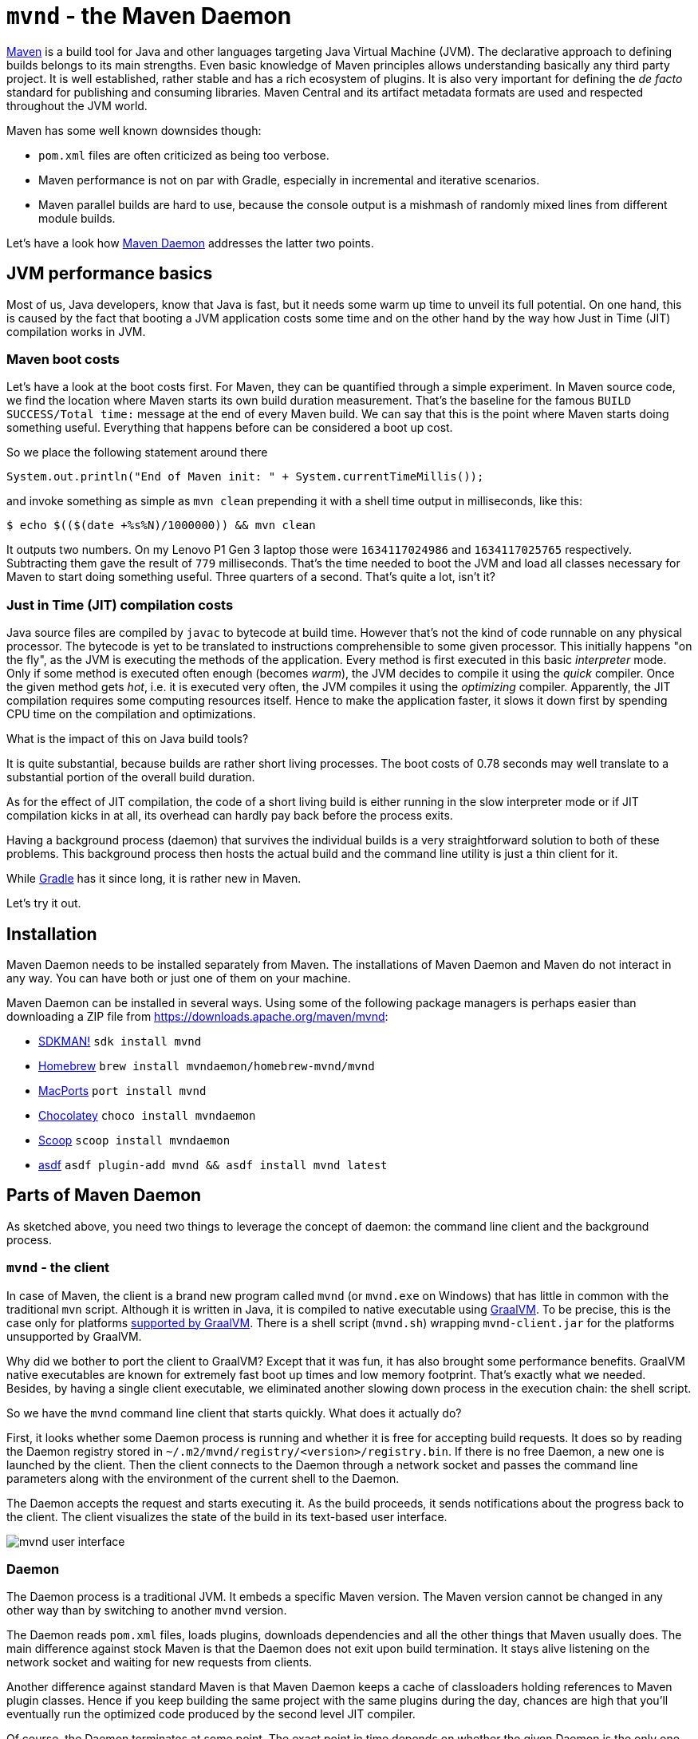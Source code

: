 = `mvnd` - the Maven Daemon
:showtitle:
:page-layout: tagged-post
:page-root: ../../../
:page-tags: [maven,mvnd]
:sectanchors:

https://maven.apache.org/[Maven] is a build tool for Java and other languages targeting Java Virtual Machine (JVM).
The declarative approach to defining builds belongs to its main strengths.
Even basic knowledge of Maven principles allows understanding basically any third party project.
It is well established, rather stable and has a rich ecosystem of plugins.
It is also very important for defining the _de facto_ standard for publishing and consuming libraries.
Maven Central and its artifact metadata formats are used and respected throughout the JVM world.

Maven has some well known downsides though:

* `pom.xml` files are often criticized as being too verbose.
* Maven performance is not on par with Gradle, especially in incremental and iterative scenarios.
* Maven parallel builds are hard to use, because the console output is a mishmash of randomly mixed lines
  from different module builds.

Let's have a look how https://github.com/apache/maven-mvnd[Maven Daemon] addresses the latter two points.

== JVM performance basics

Most of us, Java developers, know that Java is fast, but it needs some warm up time to unveil its full potential.
On one hand, this is caused by the fact that booting a JVM application costs some time
and on the other hand by the way how Just in Time (JIT) compilation works in JVM.

=== Maven boot costs

Let's have a look at the boot costs first.
For Maven, they can be quantified through a simple experiment.
In Maven source code, we find the location where Maven starts its own build duration measurement.
That's the baseline for the famous `BUILD SUCCESS/Total time:` message at the end of every Maven build.
We can say that this is the point where Maven starts doing something useful.
Everything that happens before can be considered a boot up cost.

So we place the following statement around there

[source,java]
----
System.out.println("End of Maven init: " + System.currentTimeMillis());
----

and invoke something as simple as `mvn clean` prepending it with a shell time output in milliseconds, like this:

[source,shell]
----
$ echo $(($(date +%s%N)/1000000)) && mvn clean
----

It outputs two numbers.
On my Lenovo P1 Gen 3 laptop those were `1634117024986` and `1634117025765` respectively.
Subtracting them gave the result of `779` milliseconds.
That's the time needed to boot the JVM and load all classes necessary for Maven to start doing something useful.
Three quarters of a second.
That's quite a lot, isn't it?

=== Just in Time (JIT) compilation costs

Java source files are compiled by `javac` to bytecode at build time.
However that's not the kind of code runnable on any physical processor.
The bytecode is yet to be translated to instructions comprehensible to some given processor.
This initially happens "on the fly", as the JVM is executing the methods of the application.
Every method is first executed in this basic _interpreter_ mode.
Only if some method is executed often enough (becomes _warm_), the JVM decides to compile it using the _quick_ compiler.
Once the given method gets _hot_, i.e. it is executed very often, the JVM compiles it using the _optimizing_ compiler.
Apparently, the JIT compilation requires some computing resources itself.
Hence to make the application faster, it slows it down first by spending CPU time on the compilation and optimizations.

What is the impact of this on Java build tools?

It is quite substantial, because builds are rather short living processes.
The boot costs of 0.78 seconds may well translate to a substantial portion of the overall build duration.

As for the effect of JIT compilation, the code of a short living build is either running in the slow interpreter mode
or if JIT compilation kicks in at all, its overhead can hardly pay back before the process exits.

Having a background process (daemon) that survives the individual builds is a very straightforward solution to both of these problems.
This background process then hosts the actual build and the command line utility is just a thin client for it.

While https://gradle.org/[Gradle] has it since long, it is rather new in Maven.

Let's try it out.

== Installation

Maven Daemon needs to be installed separately from Maven.
The installations of Maven Daemon and Maven do not interact in any way.
You can have both or just one of them on your machine.

Maven Daemon can be installed in several ways.
Using some of the following package managers is perhaps easier than downloading a ZIP file from
https://downloads.apache.org/maven/mvnd[https://downloads.apache.org/maven/mvnd]:

* https://sdkman.io/sdks#mvnd[SDKMAN!] `sdk install mvnd`
* https://brew.sh/[Homebrew] `brew install mvndaemon/homebrew-mvnd/mvnd`
* https://www.macports.org/[MacPorts] `port install mvnd`
* https://community.chocolatey.org/packages/mvndaemon[Chocolatey] `choco install mvndaemon`
* https://scoop.sh/[Scoop] `scoop install mvndaemon`
* https://github.com/joschi/asdf-mvnd#install[asdf] `asdf plugin-add mvnd && asdf install mvnd latest`

== Parts of Maven Daemon

As sketched above, you need two things to leverage the concept of daemon: the command line client and the background process.

=== `mvnd` - the client

In case of Maven, the client is a brand new program called `mvnd` (or `mvnd.exe` on Windows) that has little in common
with the traditional `mvn` script.
Although it is written in Java, it is compiled to native executable using https://www.graalvm.org/[GraalVM].
To be precise, this is the case only for platforms https://www.graalvm.org/latest/docs/introduction/#features-support[supported by GraalVM].
There is a shell script (`mvnd.sh`) wrapping `mvnd-client.jar` for the platforms unsupported by GraalVM.

Why did we bother to port the client to GraalVM?
Except that it was fun, it has also brought some performance benefits.
GraalVM native executables are known for extremely fast boot up times and low memory footprint.
That's exactly what we needed.
Besides, by having a single client executable, we eliminated another slowing down process in the execution chain:
the shell script.

So we have the `mvnd` command line client that starts quickly.
What does it actually do?

First, it looks whether some Daemon process is running and whether it is free for accepting build requests.
It does so by reading the Daemon registry stored in `~/.m2/mvnd/registry/<version>/registry.bin`.
If there is no free Daemon, a new one is launched by the client.
Then the client connects to the Daemon through a network socket
and passes the command line parameters along with the environment of the current shell to the Daemon.

The Daemon accepts the request and starts executing it.
As the build proceeds, it sends notifications about the progress back to the client.
The client visualizes the state of the build in its text-based user interface.

[[mvnd-ui]]
image::/images/2023/2023-05-21-mvnd-maven-daemon/ui.png["mvnd user interface"]

=== Daemon

The Daemon process is a traditional JVM.
It embeds a specific Maven version.
The Maven version cannot be changed in any other way than by switching to another `mvnd` version.

The Daemon reads `pom.xml` files, loads plugins, downloads dependencies and all the other things that Maven usually does.
The main difference against stock Maven is that the Daemon does not exit upon build termination.
It stays alive listening on the network socket and waiting for new requests from clients.

Another difference against standard Maven is that Maven Daemon keeps a cache of classloaders
holding references to Maven plugin classes.
Hence if you keep building the same project with the same plugins during the day,
chances are high that you'll eventually run the optimized code produced by the second level JIT compiler.

Of course, the Daemon terminates at some point.
The exact point in time depends on whether the given Daemon is the only one running.
In such a case, it exist after 3 hours of being idle.
This value is configurable - see the Configuration section below.

If there are other Daemons running that were idle for longer time than the current Daemon,
then the current Daemon exists much faster - the default is 10 seconds and it is also configurable.

The state of the running Daemons can be inspected using `mvnd --status` command.
Here is an example output:

[source,shell]
----
$ mvnd --status
  ID  PID                Address  Status  RSS             Last activity  Java home
5a12  3434  inet:/127.0.0.1:46675  Idle   721m  2023-05-21T20:12:16.905  ~/java/17.0.5-tem
56fd  3181  inet:/127.0.0.1:34947  Busy   7g    2023-05-21T20:11:57.953  ~/java/17.0.5-tem
----

Note that the RSS column shows the amount of memory occupied by the given Daemon process.

All running Daemons can be stopped by invoking

[source,shell]
----
$ mvnd --stop
----

=== Parallel by default

Unlike standard Maven, `mvnd` builds multimodule projects in parallel.

The default number of build threads is given by the expression `Runtime.getRuntime().availableProcessors() - 1`.

Another condition is that the dependency relationships between the modules in the current source tree must actually allow a parallel build.

For example, if there are three modules `A`, `B` and `C` to be built
and the dependencies look like the following

[source]
----
    A
   / \
  B   C    (Lower depends on upper)
----

then the module `A` is built first.
After that, the modules `B` and `C` can be built in parallel.

This kind of parallel execution brings substantial speedups in "wide" module graphs
where there are many siblings having a few common dependencies.

==== Smart builder

Maven has pluggable builders since version 3.2.1.
Those are strategies for scheduling and building modules.
Standard Maven offers two implementations:

* `singlethreaded` (default)
* `multithreaded` - used with `-T/--threads` command line option

Maven Daemon uses a third builder called https://github.com/takari/takari-smart-builder[Takari Smart builder].

Its authors characterize it as follows:

[quote,From Takari Extensions for Apache Maven book http://takari.io/book/30-team-maven.html#takari-smart-builder]
____
The primary difference between the standard multi-threaded scheduler in Maven and the Smart builder is illustrated below.

.Multi-threaded builder vs. Smart builder
image::/images/2023/2023-05-21-mvnd-maven-daemon/smart-builder-scheduler.png["Multi-threaded builder vs. Smart builder"]

The standard multi-threaded scheduler is using a rather naive and simple approach of using dependency-depth information in the project.
It builds everything at a given dependency-depth before continuing to the next level.

The Takari Smart Builder is using a more advanced approach of dependency-path information.
Projects are aggressively built along a dependency-path in topological order as upstream dependencies have been satisfied.
____

== Benchmarks

https://github.com/apache/camel-quarkus[Camel Quarkus] is a project where `mvnd` speed gains are visible especially well:
it has 1336 Maven modules and its module graph is rather flat and wide.

The test machine's CPU was AMD Ryzen 9 5950X with 16 cores and 32 virtual threads.

Here are the build durations:

[cols="1,3,1,1"]
|===
|Run no. |Command                      |Duration min:sec | Speedup

|        |mvn clean install -Dquickly¹ | 2:42            | (baseline)

|1       |mvnd clean install -Dquickly | 0:56            | 2.9x

|2       |mvnd clean install -Dquickly | 0:48            | 3.4x

|3       |mvnd clean install -Dquickly | 0:46            | 3.5x
|===

¹) `-Dquickly` disables plugins non-essential for a build that previously passed all checks on the CI,
such as tests, source formatting, enforcer, etc.
You may want to check this https://www.youtube.com/watch?v=Gwmmz_T6THA[video]
or https://peter.palaga.org/presentations/221010-maven-my-life-is-short[slides]
for more details about what `-Dquickly` does exactly.

The effect of the parallel build can be seen very well when comparing the baseline `mvn` run
with the first (on a cold JVM) `mvnd` run.
The `mvnd` build is 2.9 times faster thanks to the parallel build execution.

The effects of not restarting the warmed-up JVM can be observed when comparing the subsequent runs of `mvnd`:
the second `mvnd` run is 8 seconds faster than the first one and the third is even 2 more seconds faster.
This gradual acceleration is caused by the fact that with every iteration, less time is spent by JIT compilation
and the already JIT-compiled code runs faster.

=== Single module builds

We have demonstrated the `mvnd` speed gains for large multimodule builds.
But some folks do not build large multimodule projects at all.
There are also small and single module projects.
Or one can build a single module within a hierarchy.
Would there be any speed benefits there?

Let's have a look at an example.
https://github.com/quarkusio/gizmo[Gizmo] is a single module project having 50 main Java classes and 40 test classes.

[cols="1,3,1,1"]
|===
|Run no. |Command                        |Duration sec |Speedup

|        |mvn clean install -DskipTests  |2.86         |(baseline)

|1       |mvnd clean install -DskipTests |3.24         |0.88x

|2       |mvnd clean install -DskipTests |0.61         |4.66x

|3       |mvnd clean install -DskipTests |0.52         |5.53x
|===

There is no gain from parallel execution here because we build just a single module.
All we can see are the gains from reusing the warmed-up Daemon JVM.

We see that the first `mvnd` run is slower than the `mvn` baseline.
This can be explained through the overhead caused by starting the Daemon and connecting to it through a network socket.

But already the second `mvnd` build is 4.66 faster than the `mvn` baseline.
0.61 seconds vs. 2.86 seconds is a difference clearly perceivable by a human.
The third one is even faster.
0.52 seconds is pretty snappy for this kind of build.

== Configuration

The behavior of Maven Daemon can be customized in many ways.
The options can be passed either via command line or can be stored permanently in one of the following locations
(in descending order of precedence):

* `${maven.multiModuleProjectDirectory}/.mvn/mvnd.properties`
* `${user.home}/.m2/mvnd.properties`
* `${mvnd.home}/conf/mvnd.properties`

All configuration options and command line parameters can be listed via

[source,shell]
----
$ mvnd --help
----

It makes little sense to list them all here.
Let us pick a few interesting ones.

All stock Maven options, such as `-am/--also-make`, `-B/--batch-mode`, `-D/--define`, `-P,--activate-profiles`, `-v/-version`, etc.
are supported also by `mvnd`.

`--completion bash` - the completion for Bash shell. You may want to add `source <(mvnd --completion bash)` to your `~/bashrc` or `~/.bash_profile`.

`-Dmvnd.serial/-1/--serial` - use one thread, no log buffering and the default project builder to behave like a standard Maven.
Default: `false`

=== Discriminating start parameters

When describing the way how client looks for an idle Daemon, we omitted an important detail:
the discriminating start parameters.
Those define the essential characteristics of the Daemon, such as the Java installation path, maximum heap size, etc.
which make it exclusive for some given build tasks.

For example, if I set `JAVA_HOME` to my Java 11 installation directory for the current shell,
I do not want `mvnd` to pick a Daemon running on any other Java,
even if such Daemon is idle.
I rather want `mvnd` to always pick a Daemon running on this exact Java even for the price of starting a new Daemon.

Here are some discriminating start parameters along with a short description what they do:

`-Djava.home=<path>` - Java home for starting the daemon.
Env. variable: `JAVA_HOME`

`-Dmvnd.idleTimeout=<duration>` - a time period after which an unused Daemon will terminate by itself.
Default: 3 hours

`-Dmvnd.duplicateDaemonGracePeriod=<duration>` - period after which idle duplicate Daemons will be shut down.
Duplicate Daemons are daemons with the same set of discriminating start parameters.
Default: 10 seconds

`-Dmvnd.maxHeapSize=<memory_size>` - the `-Xmx` value to pass to the Daemon. This option takes precedence over options specified in `-Dmvnd.jvmArgs`.

== UI shortcuts

The text based user interface (UI) of `mvnd` supports a few shortcuts.

`+` reveals more rolling log lines for the individual builder threads
while `-` reduces the number of rolling lines.
A UI state with zero rolling lines (default) is shown on the image link:#mvnd-ui[above].
Below, you can see a UI state with three rolling lines per builder thread:

image::/images/2023/2023-05-21-mvnd-maven-daemon/3-rolling-lines-per-module.png["3 rolling lines per builder thread"]

`CTRL+B` toggles between threaded (default, see above) and rolling views.
The rolling view can be seen below:

image::/images/2023/2023-05-21-mvnd-maven-daemon/rolling-view.png["Rolling view"]

Note that every line is prefixed with the name of the module from which it originates.

== Common issues

When you start using `mvnd` in a project that was never built in parallel, you may hit some of these common issues.

=== Hidden dependencies

Let's assume that the modules in your project depend on each other as shown in the graph below:

[source]
----
    A
   / \
  B   C    (Lower depends on upper)
----

As long as you use the serial builder, the modules are always built in the same order
and each module is fully built before any subsequent module built is started.
Hence the order is always `A`, `B`, `C`.

It is very easy to start relying on this constant and strictly serial ordering.
For example the build of module `C` could be reading a file in ``B``'s `target` folder.
Or ``C``'s tests could dynamically read an artifact produced by `B` from the local Maven repository.

All these assumptions won't hold anymore once you switch to a parallel builder.
`B` can be built in parallel with `C`.
As a consequence of that strange exceptions may occur.
The build of `C` may throw a `FileNotFoundException` if the desired file is not yet there in `B`'s `target` directory.
Or you may see a `ClassNotFoundException` if the build of `C` opens an unfinished jar that is just being produced by `B`.

A simple and straightforward remedy would be to force serial build by using `-1/--serial` parameter.

Another option is to make the dependency explicit.
If you do not want to propagate the dependency to runtime, you can use the `test` scope
and exclude all transitives as follows:

[source,xml]
----
<dependency> <!-- Add this in C -->
    <groupid>org.my-group</groupid>
    <artifactid>B</artifactid>
    <version>${project.version}</version>
    <type>pom</type>
    <scope>test</scope>
    <exclusions>
        <exclusion>
            <groupid>*</groupid>
            <artifactid>*</artifactid>
        </exclusion>
    </exclusions>
</dependency>
----

This won't add any real dependency to `C` but it will guarantee that `B` is fully built before `C`.

=== Broken plugins

Plugins may do all kinds of bad things that need to be avoided in parallelized environments.
Maintaining mutable global state (via static field or system property) is a typical example
that will inevitably lead to issues once the shared resource is accessed concurrently.

In such situations, the `-1/--serial` command line parameter may help again.
Reporting the issue to the plugin maintainers might however bring better results in the long term.

== Wrap up

We have introduced Maven Daemon - a relatively new implementation of an older idea known from other build tools.
Its main purpose is speeding up the builds by keeping the builder JVM warm across multiple subsequent builds.

== Links

* Source code, documentation, issues: https://github.com/apache/maven-mvnd
* Downloads: https://downloads.apache.org/maven/mvnd
